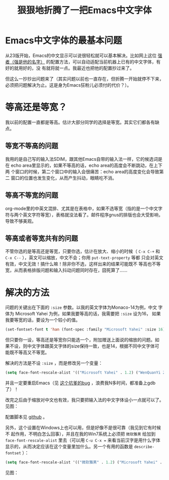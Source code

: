 #+title: 狠狠地折腾了一把Emacs中文字体
# bhj-tags: emacs gui

* Emacs中文字体的最基本问题

从23版开始，Emacs的中文显示可以说很轻松就可以基本解决。比如网上这位 [[http://zhuoqiang.me/a/torture-emacs][强者（强是他的名字）]] 的配置方法，可以自动适配当前机器上已有的中文字体，有好的就用好的，没
有就将就一点。我最近也把他的配置抄过来了。

但这么一抄抄出问题来了（其实问题以前也一直存在，但折腾一开始就停不下来，必须把问题解决为止。这是身为Emacs狂粉儿必须付的代价？）。

* 等高还是等宽？

我以前的配置一直都是等高。估计大部分同学的选择是等宽。其实它们都各有缺点。

** 等宽不等高的问题

我用的是自己写的输入法SDIM，跟其他Emacs自带的输入法一样，它的候选词是在
echo area里显示的，如果不等高的话，echo area的高度会不断跳动，在上下两
个窗口的时候，第二个窗口中的输入会很痛苦：echo area的高度变化会导致第二
窗口的位置也发生变化，从而产生抖动，眼睛吃不消。

** 等高不等宽的问题

org-mode里的中英文混排、尤其是在表格中，如果不选等宽（指的是一个中文字
符与两个英文字符等宽），表格就没法看了。邮件程序gnus的排版也会大受影响，
导致不够美观。

** 等高或者等宽共有的问题

不管你选的是等高还是等宽，只要你选，估计在放大、缩小的时候（ =C-x C-+=
和 =C-x C--= ），英文可以缩放，中文不会；你用 ~put-text-property~ 等都
只会对英文有效，中文无效！搞什么嘛！除非你不选，这样出来的结果可能既不
等高也不等宽，从而表格排版问题和输入抖动问题同时存在，囧死算了……

* 解决的方法

问题的关键出在下面的 =:size= 参数。以我的英文字体为Monaco-14为例，中文
字体为 Microsoft Yahei 为例，如果我要等高的话，我需要把 =:size= 设为16，
如果我要等宽的话，要设为一个较小的值。

#+begin_src emacs-lisp
(set-fontset-font t 'han (font-spec :family "Microsoft Yahei" :size 16)
#+end_src

但只要你一设，等高还是等宽你只能选一个，附加赠送上面说的缩放的问题。如
果不设，则中文字体跟英文字体的size保持一致，也是14，根据不同中文字体可
能既不等高又不等宽。

解决的方法是不设 =:size= ，而是修改另一个变量：

#+begin_src emacs-lisp
(setq face-font-rescale-alist '(("Microsoft Yahei" . 1.2) ("WenQuanYi Zen Hei" . 1.2)))
#+end_src

并且一定要重启Emacs（见 [[http://debbugs.gnu.org/db/17/1785.html][这个坑爹的bug]] ，浪费我N多时间，都准备上gdb了）！

改完之后由于缩放对中文也有效，我只要把输入法的中文字体设小一点就可以了。见图：

[[../../../../perfect-emacs-chinese-font.png]]

配置脚本见 [[http://github.com/baohaojun/windows-config/raw/master/.emacs_d/lisp/bhj-fonts.el][github]] 。

另外，这个设置在Windows上也可以用，但是好像不是很可靠（我见到它有时候不
起作用，不明白怎么回事），并且在我的Win7系统上必须把 =微软雅黑= 给加到
=face-font-rescale-alist= 里去（可以用 =C-u C-x == 来看当前汉字是用什么字体显示的，从而决定应该在这个变量里加什么。另一个有用的函数是  =describe-fontset= ）：

#+begin_src emacs-lisp
(setq face-font-rescale-alist '(("微软雅黑" . 1.2) ("Microsoft Yahei" . 1.2) ("WenQuanYi Zen Hei" . 1.2)))
#+end_src

见图：

[[../../../../perfect-emacs-chinese-font-win7.png]]
